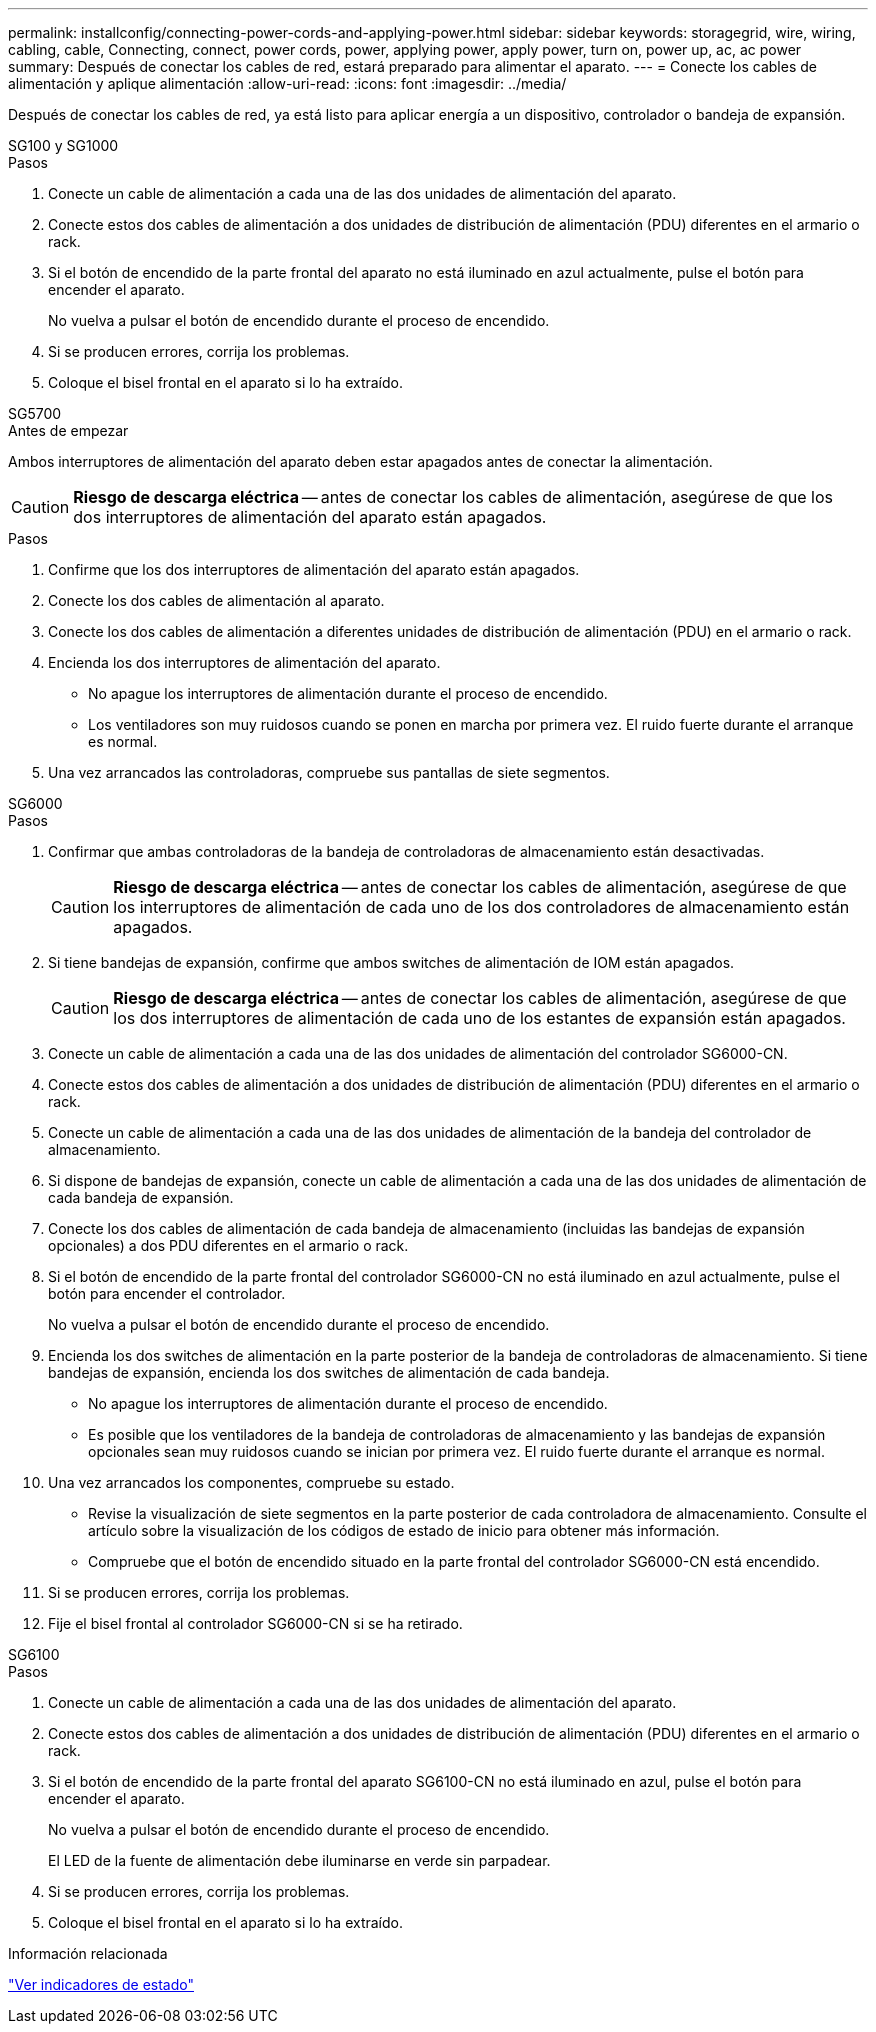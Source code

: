 ---
permalink: installconfig/connecting-power-cords-and-applying-power.html 
sidebar: sidebar 
keywords: storagegrid, wire, wiring, cabling, cable, Connecting, connect, power cords, power, applying power, apply power, turn on, power up, ac, ac power 
summary: Después de conectar los cables de red, estará preparado para alimentar el aparato. 
---
= Conecte los cables de alimentación y aplique alimentación
:allow-uri-read: 
:icons: font
:imagesdir: ../media/


[role="lead"]
Después de conectar los cables de red, ya está listo para aplicar energía a un dispositivo, controlador o bandeja de expansión.

[role="tabbed-block"]
====
.SG100 y SG1000
--
.Pasos
. Conecte un cable de alimentación a cada una de las dos unidades de alimentación del aparato.
. Conecte estos dos cables de alimentación a dos unidades de distribución de alimentación (PDU) diferentes en el armario o rack.
. Si el botón de encendido de la parte frontal del aparato no está iluminado en azul actualmente, pulse el botón para encender el aparato.
+
No vuelva a pulsar el botón de encendido durante el proceso de encendido.

. Si se producen errores, corrija los problemas.
. Coloque el bisel frontal en el aparato si lo ha extraído.


--
.SG5700
--
.Antes de empezar
Ambos interruptores de alimentación del aparato deben estar apagados antes de conectar la alimentación.


CAUTION: *Riesgo de descarga eléctrica* -- antes de conectar los cables de alimentación, asegúrese de que los dos interruptores de alimentación del aparato están apagados.

.Pasos
. Confirme que los dos interruptores de alimentación del aparato están apagados.
. Conecte los dos cables de alimentación al aparato.
. Conecte los dos cables de alimentación a diferentes unidades de distribución de alimentación (PDU) en el armario o rack.
. Encienda los dos interruptores de alimentación del aparato.
+
** No apague los interruptores de alimentación durante el proceso de encendido.
** Los ventiladores son muy ruidosos cuando se ponen en marcha por primera vez. El ruido fuerte durante el arranque es normal.


. Una vez arrancados las controladoras, compruebe sus pantallas de siete segmentos.


--
.SG6000
--
.Pasos
. Confirmar que ambas controladoras de la bandeja de controladoras de almacenamiento están desactivadas.
+

CAUTION: *Riesgo de descarga eléctrica* -- antes de conectar los cables de alimentación, asegúrese de que los interruptores de alimentación de cada uno de los dos controladores de almacenamiento están apagados.

. Si tiene bandejas de expansión, confirme que ambos switches de alimentación de IOM están apagados.
+

CAUTION: *Riesgo de descarga eléctrica* -- antes de conectar los cables de alimentación, asegúrese de que los dos interruptores de alimentación de cada uno de los estantes de expansión están apagados.

. Conecte un cable de alimentación a cada una de las dos unidades de alimentación del controlador SG6000-CN.
. Conecte estos dos cables de alimentación a dos unidades de distribución de alimentación (PDU) diferentes en el armario o rack.
. Conecte un cable de alimentación a cada una de las dos unidades de alimentación de la bandeja del controlador de almacenamiento.
. Si dispone de bandejas de expansión, conecte un cable de alimentación a cada una de las dos unidades de alimentación de cada bandeja de expansión.
. Conecte los dos cables de alimentación de cada bandeja de almacenamiento (incluidas las bandejas de expansión opcionales) a dos PDU diferentes en el armario o rack.
. Si el botón de encendido de la parte frontal del controlador SG6000-CN no está iluminado en azul actualmente, pulse el botón para encender el controlador.
+
No vuelva a pulsar el botón de encendido durante el proceso de encendido.

. Encienda los dos switches de alimentación en la parte posterior de la bandeja de controladoras de almacenamiento. Si tiene bandejas de expansión, encienda los dos switches de alimentación de cada bandeja.
+
** No apague los interruptores de alimentación durante el proceso de encendido.
** Es posible que los ventiladores de la bandeja de controladoras de almacenamiento y las bandejas de expansión opcionales sean muy ruidosos cuando se inician por primera vez. El ruido fuerte durante el arranque es normal.


. Una vez arrancados los componentes, compruebe su estado.
+
** Revise la visualización de siete segmentos en la parte posterior de cada controladora de almacenamiento. Consulte el artículo sobre la visualización de los códigos de estado de inicio para obtener más información.
** Compruebe que el botón de encendido situado en la parte frontal del controlador SG6000-CN está encendido.


. Si se producen errores, corrija los problemas.
. Fije el bisel frontal al controlador SG6000-CN si se ha retirado.


--
.SG6100
--
.Pasos
. Conecte un cable de alimentación a cada una de las dos unidades de alimentación del aparato.
. Conecte estos dos cables de alimentación a dos unidades de distribución de alimentación (PDU) diferentes en el armario o rack.
. Si el botón de encendido de la parte frontal del aparato SG6100-CN no está iluminado en azul, pulse el botón para encender el aparato.
+
No vuelva a pulsar el botón de encendido durante el proceso de encendido.

+
El LED de la fuente de alimentación debe iluminarse en verde sin parpadear.

. Si se producen errores, corrija los problemas.
. Coloque el bisel frontal en el aparato si lo ha extraído.


--
====
.Información relacionada
link:viewing-status-indicators.html["Ver indicadores de estado"]

